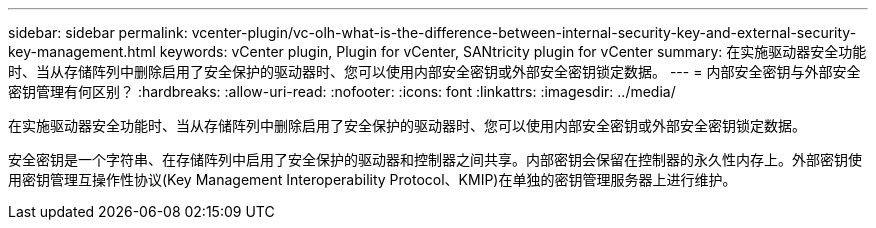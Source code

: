 ---
sidebar: sidebar 
permalink: vcenter-plugin/vc-olh-what-is-the-difference-between-internal-security-key-and-external-security-key-management.html 
keywords: vCenter plugin, Plugin for vCenter, SANtricity plugin for vCenter 
summary: 在实施驱动器安全功能时、当从存储阵列中删除启用了安全保护的驱动器时、您可以使用内部安全密钥或外部安全密钥锁定数据。 
---
= 内部安全密钥与外部安全密钥管理有何区别？
:hardbreaks:
:allow-uri-read: 
:nofooter: 
:icons: font
:linkattrs: 
:imagesdir: ../media/


[role="lead"]
在实施驱动器安全功能时、当从存储阵列中删除启用了安全保护的驱动器时、您可以使用内部安全密钥或外部安全密钥锁定数据。

安全密钥是一个字符串、在存储阵列中启用了安全保护的驱动器和控制器之间共享。内部密钥会保留在控制器的永久性内存上。外部密钥使用密钥管理互操作性协议(Key Management Interoperability Protocol、KMIP)在单独的密钥管理服务器上进行维护。
